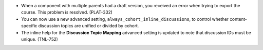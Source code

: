 
* When a component with multiple parents had a draft version, you received an
  error when trying to export the course. This problem is resolved. (PLAT-332)

* You can now use a new advanced setting,
  ``always_cohort_inline_discussions``, to control whether content-specific
  discussion topics are unified or divided by cohort.

* The inline help for the **Discussion Topic Mapping** advanced setting is
  updated to note that discussion IDs must be unique. (TNL-752)
